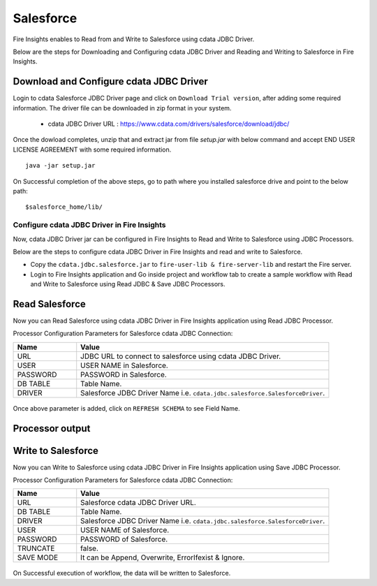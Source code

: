 Salesforce
================
Fire Insights enables to Read from and Write to Salesforce using cdata JDBC Driver.

Below are the steps for Downloading and Configuring cdata JDBC Driver and Reading and Writing to Salesforce in Fire Insights.

Download and Configure cdata JDBC Driver
----------------

Login to cdata Salesforce JDBC Driver page and click on ``Download Trial version``, after adding some required information. The driver file can be downloaded in zip format in your system.

  * cdata JDBC Driver URL :  https://www.cdata.com/drivers/salesforce/download/jdbc/
    

.. figure:: ../../_assets/user-guide/salesforce/3.PNG
   :alt: salesforce
   :width: 65%
   
   
.. figure:: ../../_assets/user-guide/salesforce/4.PNG
   :alt: salesforce
   :width: 65%   

.. figure:: ../../_assets/user-guide/salesforce/5.PNG
   :alt: salesforce
   :width: 65%   
   
Once the dowload completes, unzip that and extract jar from file `setup.jar` with below command and accept END USER LICENSE AGREEMENT with some required information.   

::

    java -jar setup.jar
    
.. figure:: ../../_assets/user-guide/salesforce/6.PNG
   :alt: salesforce
   :width: 65%   

.. figure:: ../../_assets/user-guide/salesforce/7.PNG
   :alt: salesforce
   :width: 65%   
   
.. figure:: ../../_assets/user-guide/salesforce/8.PNG
   :alt: salesforce
   :width: 65%    
 
On Successful completion of the above steps, go to path where you installed salesforce drive and point to the below path:

::

    $salesforce_home/lib/
    
    
.. figure:: ../../_assets/user-guide/salesforce/9.PNG
   :alt: salesforce
   :width: 65%     
   
Configure cdata JDBC Driver in Fire Insights
^^^^^^^^^^^^^^^^^^^^^^^^^^^^

Now, cdata JDBC Driver jar can be configured in Fire Insights to Read and Write to Salesforce using JDBC Processors.

Below are the steps to configure cdata JDBC Driver in Fire Insights and read and write to Salesforce.

- Copy the ``cdata.jdbc.salesforce.jar`` to ``fire-user-lib & fire-server-lib`` and restart the Fire server.
- Login to Fire Insights application and Go inside project and workflow tab to create a sample workflow with Read and Write to Salesforce using Read JDBC & Save JDBC Processors.

Read Salesforce
---------------

Now you can Read Salesforce using cdata JDBC Driver in Fire Insights application using Read JDBC Processor.


Processor Configuration Parameters for Salesforce cdata JDBC Connection:

.. list-table::
      :widths: 5 20
      :header-rows: 1

      * - Name
        - Value
      * - URL
        - JDBC URL to connect to salesforce using cdata JDBC Driver.
      * - USER
        - USER NAME in Salesforce.
      * - PASSWORD
        - PASSWORD in Salesforce.
      * - DB TABLE 
        - Table Name.
      * - DRIVER
        - Salesforce JDBC Driver Name i.e. ``cdata.jdbc.salesforce.SalesforceDriver``.

.. figure:: ../../_assets/user-guide/salesforce/10.PNG
   :alt: salesforce
   :width: 75% 

Once above parameter is added, click on ``REFRESH SCHEMA`` to see Field Name.

.. figure:: ../../_assets/user-guide/salesforce/11.PNG
   :alt: salesforce
   :width: 75% 

Processor output
--------------

.. figure:: ../../_assets/user-guide/salesforce/12.PNG
   :alt: salesforce
   :width: 75% 

Write to Salesforce
-----------------

Now you can Write to Salesforce using cdata JDBC Driver in Fire Insights application using Save JDBC Processor.

Processor Configuration Parameters for Salesforce cdata JDBC Connection:

.. list-table::
      :widths: 5 20
      :header-rows: 1

      * - Name
        - Value
      * - URL 
        - Salesforce cdata JDBC Driver URL. 
      * - DB TABLE
        - Table Name.
      * - DRIVER
        - Salesforce JDBC Driver Name i.e. ``cdata.jdbc.salesforce.SalesforceDriver``.
      * - USER
        - USER NAME of Salesforce.
      * - PASSWORD
        - PASSWORD of Salesforce.
      * - TRUNCATE
        - false.
      * - SAVE MODE
        - It can be Append, Overwrite, ErrorIfexist & Ignore.
        
.. figure:: ../../_assets/user-guide/salesforce/13.PNG
   :alt: salesforce
   :width: 75%         

On Successful execution of workflow, the data will be written to Salesforce.
